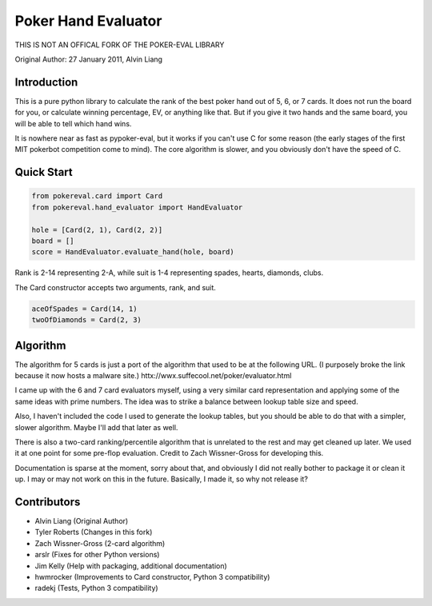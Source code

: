 Poker Hand Evaluator
====================

THIS IS NOT AN OFFICAL FORK OF THE POKER-EVAL LIBRARY

Original Author:
27 January 2011, Alvin Liang

Introduction
------------

This is a pure python library to calculate the rank of the best poker
hand out of 5, 6, or 7 cards. It does not run the board for you, or
calculate winning percentage, EV, or anything like that. But if you give
it two hands and the same board, you will be able to tell which hand
wins.

It is nowhere near as fast as pypoker-eval, but it works if you can't
use C for some reason (the early stages of the first MIT pokerbot
competition come to mind). The core algorithm is slower, and you
obviously don't have the speed of C.

Quick Start
-----------

.. code:: python

    from pokereval.card import Card
    from pokereval.hand_evaluator import HandEvaluator

    hole = [Card(2, 1), Card(2, 2)]
    board = []
    score = HandEvaluator.evaluate_hand(hole, board)

Rank is 2-14 representing 2-A, while suit is 1-4 representing
spades, hearts, diamonds, clubs.

The Card constructor accepts two arguments, rank, and suit.

.. code:: python

    aceOfSpades = Card(14, 1)
    twoOfDiamonds = Card(2, 3)

Algorithm
---------

The algorithm for 5 cards is just a port of the algorithm that used to
be at the following URL. (I purposely broke the link because it now hosts
a malware site.)
httx://wwx.suffecool.net/poker/evaluator.html

I came up with the 6 and 7 card evaluators myself, using a very similar
card representation and applying some of the same ideas with prime
numbers. The idea was to strike a balance between lookup table size and
speed.

Also, I haven't included the code I used to generate the lookup tables,
but you should be able to do that with a simpler, slower algorithm.
Maybe I'll add that later as well.

There is also a two-card ranking/percentile algorithm that is unrelated
to the rest and may get cleaned up later. We used it at one point for
some pre-flop evaluation. Credit to Zach Wissner-Gross for developing
this.

Documentation is sparse at the moment, sorry about that, and obviously I
did not really bother to package it or clean it up. I may or may not
work on this in the future. Basically, I made it, so why not release it?

Contributors
------------

-  Alvin Liang (Original Author)
-  Tyler Roberts (Changes in this fork)
-  Zach Wissner-Gross (2-card algorithm)
-  arslr (Fixes for other Python versions)
-  Jim Kelly (Help with packaging, additional documentation)
-  hwmrocker (Improvements to Card constructor, Python 3 compatibility)
-  radekj (Tests, Python 3 compatibility)